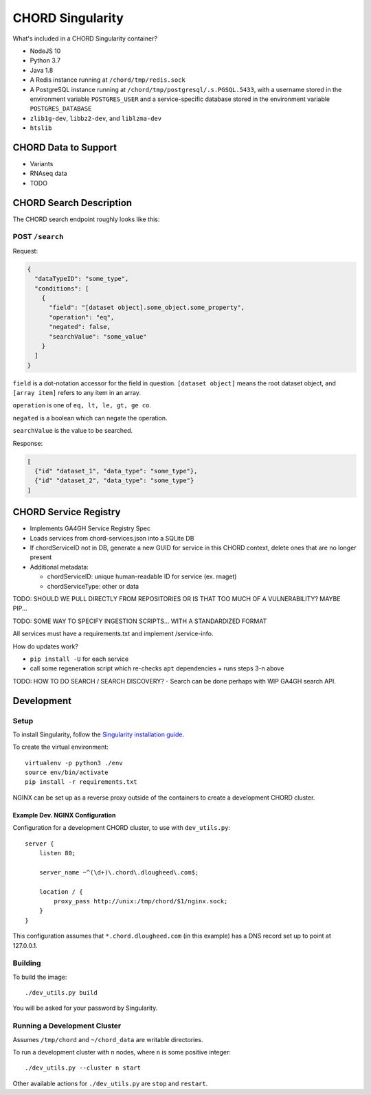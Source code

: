 =================
CHORD Singularity
=================

What's included in a CHORD Singularity container?

* NodeJS 10

* Python 3.7

* Java 1.8

* A Redis instance running at ``/chord/tmp/redis.sock``

* A PostgreSQL instance running at ``/chord/tmp/postgresql/.s.PGSQL.5433``, with a username stored in the environment
  variable ``POSTGRES_USER`` and a service-specific database stored in the environment variable ``POSTGRES_DATABASE``

* ``zlib1g-dev``, ``libbz2-dev``, and ``liblzma-dev``

* ``htslib``

CHORD Data to Support
---------------------

* Variants

* RNAseq data

* TODO


CHORD Search Description
------------------------

The CHORD search endpoint roughly looks like this:

POST ``/search``
^^^^^^^^^^^^^^^^

Request:

.. code-block:: json

   {
     "dataTypeID": "some_type",
     "conditions": [
       {
         "field": "[dataset object].some_object.some_property",
         "operation": "eq",
         "negated": false,
         "searchValue": "some_value"
       }
     ]
   }

``field`` is a dot-notation accessor for the field in question. ``[dataset object]`` means the root dataset object, and
``[array item]`` refers to any item in an array.

``operation`` is one of ``eq, lt, le, gt, ge co``.

``negated`` is a boolean which can negate the operation.

``searchValue`` is the value to be searched.

Response:

.. code-block:: json

   [
     {"id" "dataset_1", "data_type": "some_type"},
     {"id" "dataset_2", "data_type": "some_type"}
   ]


CHORD Service Registry
----------------------

* Implements GA4GH Service Registry Spec

* Loads services from chord-services.json into a SQLite DB

* If chordServiceID not in DB, generate a new GUID for service in this CHORD
  context, delete ones that are no longer present

* Additional metadata:

  * chordServiceID: unique human-readable ID for service (ex. rnaget)
  * chordServiceType: other or data

TODO: SHOULD WE PULL DIRECTLY FROM REPOSITORIES OR IS THAT TOO MUCH OF A VULNERABILITY? MAYBE PIP...

TODO: SOME WAY TO SPECIFY INGESTION SCRIPTS... WITH A STANDARDIZED FORMAT

All services must have a requirements.txt and implement /service-info.

How do updates work?

* ``pip install -U`` for each service
* call some regeneration script which re-checks ``apt`` dependencies + runs steps 3-n above

TODO: HOW TO DO SEARCH / SEARCH DISCOVERY? - Search can be done perhaps with WIP GA4GH search API.


Development
-----------

Setup
^^^^^

To install Singularity, follow the `Singularity installation guide`_.

.. _`Singularity installation guide`: https://sylabs.io/guides/3.3/user-guide/installation.html

To create the virtual environment::

    virtualenv -p python3 ./env
    source env/bin/activate
    pip install -r requirements.txt

NGINX can be set up as a reverse proxy outside of the containers to create a
development CHORD cluster.

Example Dev. NGINX Configuration
""""""""""""""""""""""""""""""""

Configuration for a development CHORD cluster, to use with ``dev_utils.py``::

    server {
        listen 80;

        server_name ~^(\d+)\.chord\.dlougheed\.com$;

        location / {
            proxy_pass http://unix:/tmp/chord/$1/nginx.sock;
        }
    }


This configuration assumes that ``*.chord.dlougheed.com`` (in this example) has
a DNS record set up to point at 127.0.0.1.


Building
^^^^^^^^

To build the image::

    ./dev_utils.py build

You will be asked for your password by Singularity.


Running a Development Cluster
^^^^^^^^^^^^^^^^^^^^^^^^^^^^^

Assumes ``/tmp/chord`` and ``~/chord_data`` are writable directories.

To run a development cluster with ``n`` nodes, where ``n`` is some positive integer::

    ./dev_utils.py --cluster n start

Other available actions for ``./dev_utils.py`` are ``stop`` and ``restart``.
